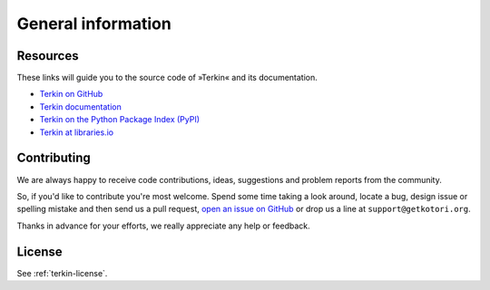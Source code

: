 *******************
General information
*******************


Resources
=========
These links will guide you to the source code of »Terkin« and its documentation.

- `Terkin on GitHub <https://github.com/hiveeyes/terkin-datalogger>`_
- `Terkin documentation <https://terkin.org/docs/>`_
- `Terkin on the Python Package Index (PyPI) <https://pypi.org/project/terkin/>`_
- `Terkin at libraries.io <https://libraries.io/github/hiveeyes/terkin-datalogger>`_


Contributing
============
We are always happy to receive code contributions, ideas, suggestions
and problem reports from the community.

So, if you'd like to contribute you're most welcome.
Spend some time taking a look around, locate a bug, design issue or
spelling mistake and then send us a pull request,
`open an issue on GitHub <https://github.com/hiveeyes/terkin-datalogger/issues/new>`_
or drop us a line at ``support@getkotori.org``.

Thanks in advance for your efforts, we really appreciate any help or feedback.


License
=======
See :ref:`terkin-license`.
